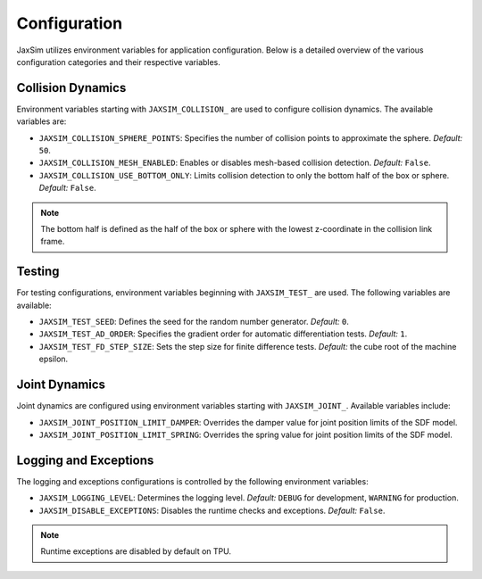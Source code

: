 Configuration
=============

JaxSim utilizes environment variables for application configuration. Below is a detailed overview of the various configuration categories and their respective variables.


Collision Dynamics
~~~~~~~~~~~~~~~~~~

Environment variables starting with ``JAXSIM_COLLISION_`` are used to configure collision dynamics. The available variables are:

- ``JAXSIM_COLLISION_SPHERE_POINTS``: Specifies the number of collision points to approximate the sphere.
  *Default:* ``50``.

- ``JAXSIM_COLLISION_MESH_ENABLED``: Enables or disables mesh-based collision detection.
  *Default:* ``False``.

- ``JAXSIM_COLLISION_USE_BOTTOM_ONLY``: Limits collision detection to only the bottom half of the box or sphere.
  *Default:* ``False``.

.. note::
  The bottom half is defined as the half of the box or sphere with the lowest z-coordinate in the collision link frame.


Testing
~~~~~~~

For testing configurations, environment variables beginning with ``JAXSIM_TEST_`` are used. The following variables are available:

- ``JAXSIM_TEST_SEED``: Defines the seed for the random number generator.
  *Default:* ``0``.

- ``JAXSIM_TEST_AD_ORDER``: Specifies the gradient order for automatic differentiation tests.
  *Default:* ``1``.

- ``JAXSIM_TEST_FD_STEP_SIZE``: Sets the step size for finite difference tests.
  *Default:* the cube root of the machine epsilon.


Joint Dynamics
~~~~~~~~~~~~~~
Joint dynamics are configured using environment variables starting with ``JAXSIM_JOINT_``. Available variables include:

- ``JAXSIM_JOINT_POSITION_LIMIT_DAMPER``: Overrides the damper value for joint position limits of the SDF model.

- ``JAXSIM_JOINT_POSITION_LIMIT_SPRING``: Overrides the spring value for joint position limits of the SDF model.


Logging and Exceptions
~~~~~~~~~~~~~~~~~~~~~~

The logging and exceptions configurations is controlled by the following environment variables:

- ``JAXSIM_LOGGING_LEVEL``: Determines the logging level.
  *Default:* ``DEBUG`` for development, ``WARNING`` for production.

- ``JAXSIM_DISABLE_EXCEPTIONS``: Disables the runtime checks and exceptions.
  *Default:* ``False``.

.. note::
    Runtime exceptions are disabled by default on TPU.
